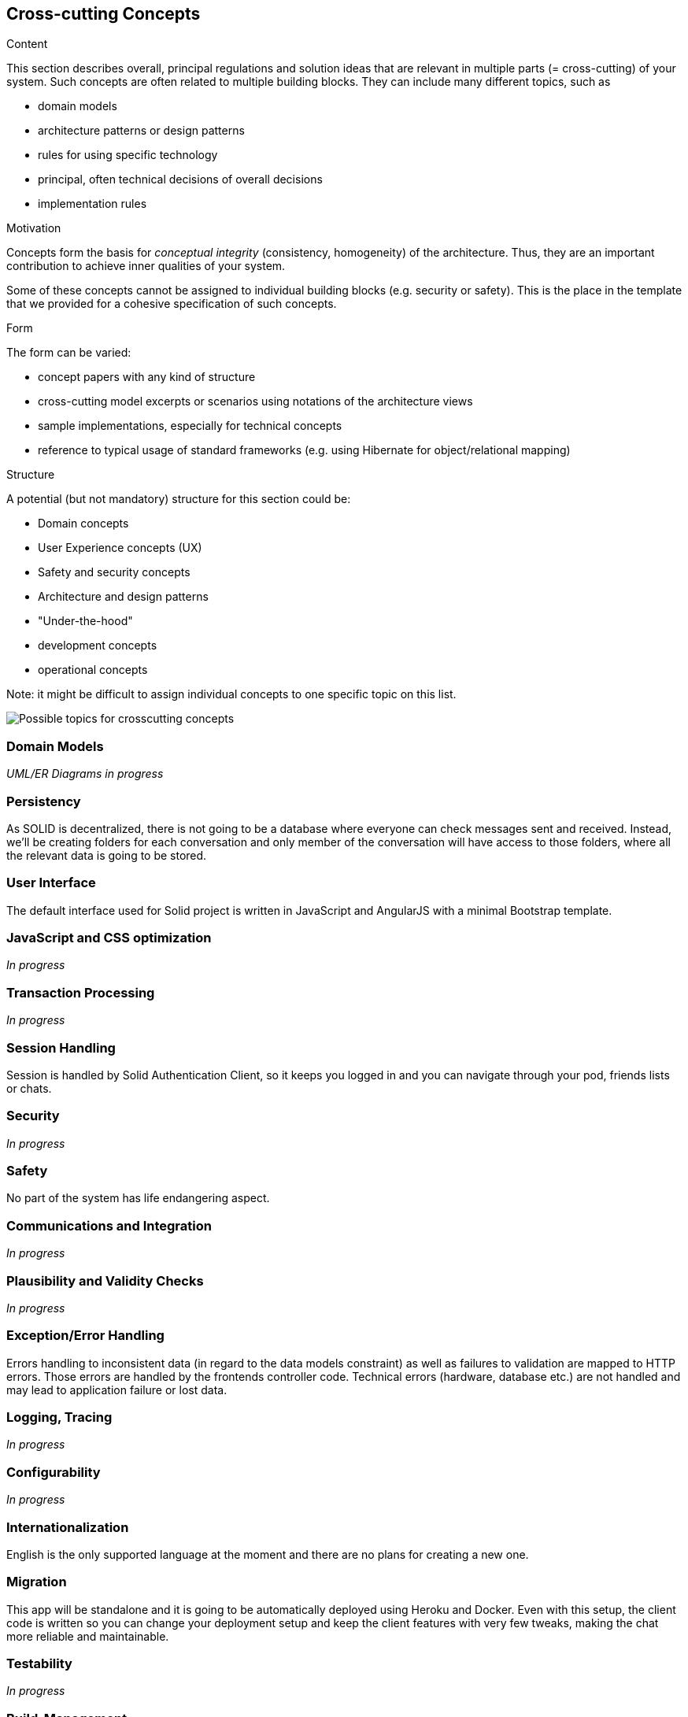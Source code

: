 [[section-concepts]]
== Cross-cutting Concepts


[role="arc42help"]
****
.Content
This section describes overall, principal regulations and solution ideas that are
relevant in multiple parts (= cross-cutting) of your system.
Such concepts are often related to multiple building blocks.
They can include many different topics, such as

* domain models
* architecture patterns or design patterns
* rules for using specific technology
* principal, often technical decisions of overall decisions
* implementation rules

.Motivation
Concepts form the basis for _conceptual integrity_ (consistency, homogeneity)
of the architecture. Thus, they are an important contribution to achieve inner qualities of your system.

Some of these concepts cannot be assigned to individual building blocks
(e.g. security or safety). This is the place in the template that we provided for a
cohesive specification of such concepts.

.Form
The form can be varied:

* concept papers with any kind of structure
* cross-cutting model excerpts or scenarios using notations of the architecture views
* sample implementations, especially for technical concepts
* reference to typical usage of standard frameworks (e.g. using Hibernate for object/relational mapping)

.Structure
A potential (but not mandatory) structure for this section could be:

* Domain concepts
* User Experience concepts (UX)
* Safety and security concepts
* Architecture and design patterns
* "Under-the-hood"
* development concepts
* operational concepts

Note: it might be difficult to assign individual concepts to one specific topic
on this list.

image::./images/08-Crosscutting-Concepts-Structure-EN.png["Possible topics for crosscutting concepts"]
****


=== Domain Models

_UML/ER Diagrams in progress_



=== Persistency

As SOLID is decentralized, there is not going to be a database where everyone can check messages sent and received. Instead, we'll be creating folders for each conversation and only member of the conversation will have access to those folders, where all the relevant data is going to be stored.


=== User Interface

The default interface used for Solid project is written in JavaScript and AngularJS with a minimal Bootstrap template.

=== JavaScript and CSS optimization

_In progress_

=== Transaction Processing

_In progress_

=== Session Handling

Session is handled by Solid Authentication Client, so it keeps you logged in and you can navigate through your pod, friends lists or chats.

=== Security

_In progress_

=== Safety

No part of the system has life endangering aspect.

=== Communications and Integration

_In progress_

=== Plausibility and Validity Checks

_In progress_

=== Exception/Error Handling

Errors handling to inconsistent data (in regard to the data models constraint) as well as failures to validation are mapped to HTTP errors. Those errors are handled by the frontends controller code. Technical errors (hardware, database etc.) are not handled and may lead to application failure or lost data.

=== Logging, Tracing

_In progress_

=== Configurability

_In progress_

=== Internationalization

English is the only supported language at the moment and there are no plans for creating a new one.

=== Migration

This app will be standalone and it is going to be automatically deployed using Heroku and Docker. Even with this setup, the client code is written so you can change your deployment setup and keep the client features with very few tweaks, making the chat more reliable and maintainable.

=== Testability

_In progress_

=== Build-Management

_In progress_
